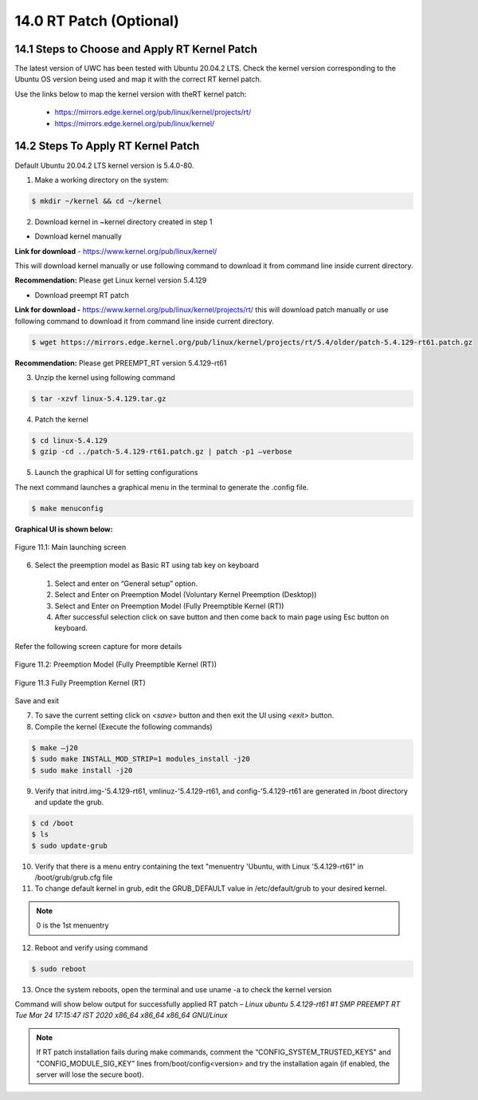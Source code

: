 ===============================
14.0 RT Patch (Optional)
===============================

-----------------------------
14.1 	Steps to Choose and Apply RT Kernel Patch 
-----------------------------

The latest version of UWC has been tested with Ubuntu 20.04.2 LTS. Check the kernel version corresponding to the Ubuntu OS version being used and map it with the correct RT kernel patch.

Use the links below to map the kernel version with theRT kernel patch: 

  * https://mirrors.edge.kernel.org/pub/linux/kernel/projects/rt/ 
  * https://mirrors.edge.kernel.org/pub/linux/kernel/

--------------------------------------------
14.2 	Steps To Apply RT Kernel Patch
--------------------------------------------

Default Ubuntu 20.04.2 LTS kernel version is 5.4.0-80.

1.	Make a working directory on the system: 

.. code-block:: sh

  $ mkdir ~/kernel && cd ~/kernel

2.	Download kernel in ~kernel directory created in step 1

•	Download kernel manually 

**Link for download** - https://www.kernel.org/pub/linux/kernel/

This will download kernel manually or use following command to download it from command line inside current directory.

.. code-block:: sh
  $ wget https://mirrors.edge.kernel.org/pub/linux/kernel/v5.x/linux-5.4.129.tar.gz

**Recommendation:** Please get Linux kernel version 5.4.129

•	Download preempt RT patch

**Link for download -** https://www.kernel.org/pub/linux/kernel/projects/rt/ this will download patch manually or use following command to download it from command line inside current directory.

.. code-block:: sh

  $ wget https://mirrors.edge.kernel.org/pub/linux/kernel/projects/rt/5.4/older/patch-5.4.129-rt61.patch.gz 

**Recommendation:** Please get PREEMPT_RT version 5.4.129-rt61

3.	Unzip the kernel using following command

.. code-block:: sh

  $ tar -xzvf linux-5.4.129.tar.gz

4.	Patch the kernel

.. code-block:: sh

  $ cd linux-5.4.129
  $ gzip -cd ../patch-5.4.129-rt61.patch.gz | patch -p1 –verbose 

5.	Launch the graphical UI for setting configurations

The next command launches a graphical menu in the terminal to generate the .config file.

.. code-block:: sh

  $ make menuconfig

**Graphical UI is shown below:**

.. figure:: Doc_Images/image9.png
    :scale: 60 %
    :align: center

    Figure 11.1: Main launching screen

6.	Select the preemption model as Basic RT using tab key on keyboard

    1)	Select and enter on “General setup” option.
    2)	Select and Enter on Preemption Model (Voluntary Kernel Preemption (Desktop))
    3)	Select and Enter on Preemption Model (Fully Preemptible Kernel (RT))
    4)	After successful selection click on save button and then come back to main page using Esc button on keyboard. 

Refer the following screen capture for more details

.. figure:: Doc_Images/image12.png
    :scale: 60 %
    :align: center

    Figure 11.2: Preemption Model (Fully Preemptible Kernel (RT))

.. figure:: Doc_Images/image11.png
    :scale: 60 %
    :align: center

    Figure 11.3 Fully Preemption Kernel (RT)

Save and exit

7. To save the current setting click on *<save>* button and then exit the UI using *<exit>* button.

8.	Compile the kernel (Execute the following commands)

.. code-block:: sh

  $ make –j20
  $ sudo make INSTALL_MOD_STRIP=1 modules_install -j20
  $ sudo make install -j20


9.	Verify that initrd.img-'5.4.129-rt61, vmlinuz-'5.4.129-rt61, and config-'5.4.129-rt61 are generated in /boot directory and update the grub.

.. code-block:: sh

  $ cd /boot
  $ ls
  $ sudo update-grub

10. Verify that there is a menu entry containing the text "menuentry 'Ubuntu, with Linux '5.4.129-rt61" in /boot/grub/grub.cfg file 

11. To change default kernel in grub, edit the GRUB_DEFAULT value in /etc/default/grub to your desired kernel. 

.. note::
   
   0 is the 1st menuentry

12.	Reboot and verify using command

.. code-block:: sh

  $ sudo reboot

13. Once the system reboots, open the terminal and use uname -a to check the kernel version

Command will show below output for successfully applied RT patch – 
*Linux ubuntu 5.4.129-rt61 #1 SMP PREEMPT RT Tue Mar 24 17:15:47 IST 2020 x86_64 x86_64 x86_64 GNU/Linux*

.. note::
    If RT patch installation fails during make commands, comment the  “CONFIG_SYSTEM_TRUSTED_KEYS" and "CONFIG_MODULE_SIG_KEY” lines from/boot/config<version> and try the installation again (if enabled, the server will lose the secure boot).  


